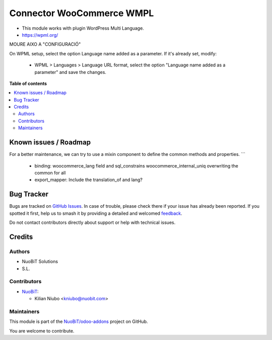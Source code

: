 ==========================
Connector WooCommerce WMPL
==========================

.. 
   !!!!!!!!!!!!!!!!!!!!!!!!!!!!!!!!!!!!!!!!!!!!!!!!!!!!
   !! This file is generated by oca-gen-addon-readme !!
   !! changes will be overwritten.                   !!
   !!!!!!!!!!!!!!!!!!!!!!!!!!!!!!!!!!!!!!!!!!!!!!!!!!!!
   !! source digest: sha256:e5989402f7dac6aee2950d76fa75e8e2e39fca165bac61e281ac25541ef9980f
   !!!!!!!!!!!!!!!!!!!!!!!!!!!!!!!!!!!!!!!!!!!!!!!!!!!!

.. |badge1| image:: https://img.shields.io/badge/maturity-Beta-yellow.png
    :target: https://odoo-community.org/page/development-status
    :alt: Beta
.. |badge2| image:: https://img.shields.io/badge/licence-AGPL--3-blue.png
    :target: http://www.gnu.org/licenses/agpl-3.0-standalone.html
    :alt: License: AGPL-3
.. |badge3| image:: https://img.shields.io/badge/github-NuoBiT%2Fodoo--addons-lightgray.png?logo=github
    :target: https://github.com/NuoBiT/odoo-addons/tree/14.0/connector_woocommerce_wpml
    :alt: NuoBiT/odoo-addons

|badge1| |badge2| |badge3|

* This module works with plugin WordPress Multi Language.
* https://wpml.org/


MOURE AIXO A "CONFIGURACIÓ"

On WPML setup, select the option Language name added as a parameter.
If it's already set, modify:
  - WPML > Languages > Language URL format, select the option "Language name added as a parameter" and save the changes.

**Table of contents**

.. contents::
   :local:

Known issues / Roadmap
======================

For a better maintenance, we can try to use a mixin component to define the common methods and properties.
```

  - binding: woocommerce_lang field and sql_constrains woocommerce_internal_uniq overwriting the common for all
  - export_mapper: Include the translation_of and lang?

Bug Tracker
===========

Bugs are tracked on `GitHub Issues <https://github.com/NuoBiT/odoo-addons/issues>`_.
In case of trouble, please check there if your issue has already been reported.
If you spotted it first, help us to smash it by providing a detailed and welcomed
`feedback <https://github.com/NuoBiT/odoo-addons/issues/new?body=module:%20connector_woocommerce_wpml%0Aversion:%2014.0%0A%0A**Steps%20to%20reproduce**%0A-%20...%0A%0A**Current%20behavior**%0A%0A**Expected%20behavior**>`_.

Do not contact contributors directly about support or help with technical issues.

Credits
=======

Authors
~~~~~~~

* NuoBiT Solutions
* S.L.

Contributors
~~~~~~~~~~~~

* `NuoBiT <https://www.nuobit.com>`__:

  * Kilian Niubo <kniubo@nuobit.com>

Maintainers
~~~~~~~~~~~

This module is part of the `NuoBiT/odoo-addons <https://github.com/NuoBiT/odoo-addons/tree/14.0/connector_woocommerce_wpml>`_ project on GitHub.

You are welcome to contribute.

